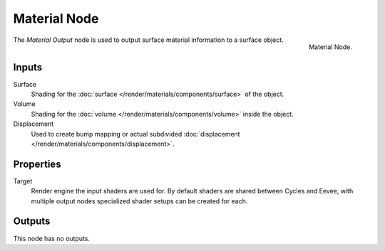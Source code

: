 .. _bpy.types.ShaderNodeOutputMaterial:

*************
Material Node
*************

.. figure:: /images/node-types_ShaderNodeOutputMaterial.webp
   :align: right
   :alt: Material Node.

   Material Node.

The *Material Output* node is used to output surface material information to a surface object.


Inputs
======

Surface
   Shading for the :doc:`surface </render/materials/components/surface>` of the object.
Volume
   Shading for the :doc:`volume </render/materials/components/volume>` inside the object.
Displacement
   Used to create bump mapping or actual subdivided :doc:`displacement </render/materials/components/displacement>`.


Properties
==========

Target
   Render engine the input shaders are used for.
   By default shaders are shared between Cycles and Eevee,
   with multiple output nodes specialized shader setups can be created for each.


Outputs
=======

This node has no outputs.
